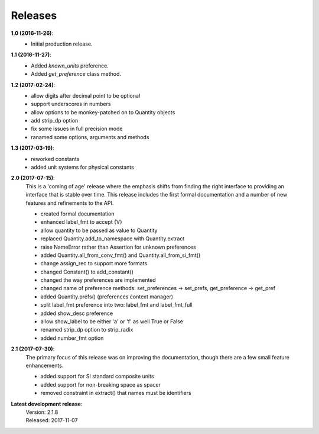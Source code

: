 Releases
========

**1.0 (2016-11-26)**:
    - Initial production release.

**1.1 (2016-11-27)**:
    - Added *known_units* preference.
    - Added *get_preference* class method.

**1.2 (2017-02-24)**:
    - allow digits after decimal point to be optional
    - support underscores in numbers
    - allow options to be monkey-patched on to Quantity objects
    - add strip_dp option
    - fix some issues in full precision mode
    - ranamed some options, arguments and methods

**1.3 (2017-03-19)**:
    - reworked constants
    - added unit systems for physical constants

**2.0 (2017-07-15)**:
    This is a 'coming of age' release where the emphasis shifts from finding the 
    right interface to providing an interface that is stable over time. This 
    release includes the first formal documentation and a number of new features 
    and refinements to the API.

    - created formal documentation
    - enhanced label_fmt to accept {V}
    - allow quantity to be passed as value to Quantity
    - replaced Quantity.add_to_namespace with Quantity.extract
    - raise NameError rather than Assertion for unknown preferences
    - added Quantity.all_from_conv_fmt() and Quantity.all_from_si_fmt()
    - change assign_rec to support more formats
    - changed Constant() to add_constant()
    - changed the way preferences are implemented
    - changed name of preference methods:
      set_preferences -> set_prefs, get_preference -> get_pref
    - added Quantity.prefs() (preferences context manager)
    - split label_fmt preference into two: label_fmt and label_fmt_full
    - added show_desc preference
    - allow show_label to be either 'a' or 'f' as well True or False
    - renamed strip_dp option to strip_radix
    - added number_fmt option


**2.1 (2017-07-30)**:
    The primary focus of this release was on improving the documentation, though 
    there are a few small feature enhancements.

    - added support for SI standard composite units
    - added support for non-breaking space as spacer
    - removed constraint in extract() that names must be identifiers

**Latest development release**:
    | Version: 2.1.8
    | Released: 2017-11-07
